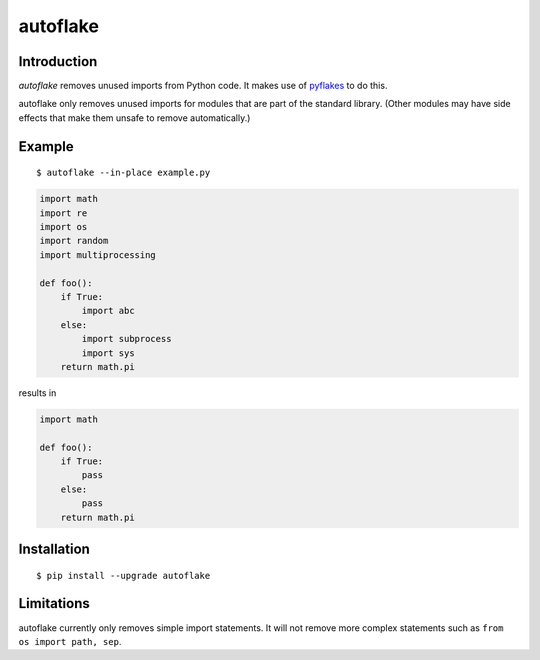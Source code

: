 autoflake
=========

.. image:: https://travis-ci.org/myint/autoflake.png?branch=master
   :target: https://travis-ci.org/myint/autoflake
   :alt: Build status

Introduction
------------

*autoflake* removes unused imports from Python code. It makes use of pyflakes_
to do this.

autoflake only removes unused imports for modules that are part of the
standard library. (Other modules may have side effects that make them
unsafe to remove automatically.)

.. _pyflakes: http://pypi.python.org/pypi/pyflakes

Example
-------

::

    $ autoflake --in-place example.py

.. code-block:: python

    import math
    import re
    import os
    import random
    import multiprocessing

    def foo():
        if True:
            import abc
        else:
            import subprocess
            import sys
        return math.pi

results in

.. code-block:: python

    import math

    def foo():
        if True:
            pass
        else:
            pass
        return math.pi

Installation
------------
::

    $ pip install --upgrade autoflake

Limitations
-----------

autoflake currently only removes simple import statements. It will not
remove more complex statements such as ``from os import path, sep``.
